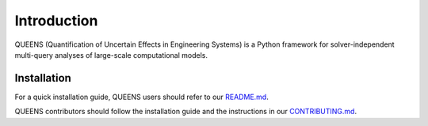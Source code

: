 Introduction
===================================
QUEENS (Quantification of Uncertain Effects in Engineering Systems) is a Python framework for solver-independent multi-query analyses of large-scale computational models.


Installation
------------
For a quick installation guide, QUEENS users should refer to our `README.md <https://github.com/queens-py/queens/blob/main/README.md>`_.

QUEENS contributors should follow the installation guide and the instructions in our `CONTRIBUTING.md <https://github.com/queens-py/queens/blob/main/CONTRIBUTING.md>`_.
